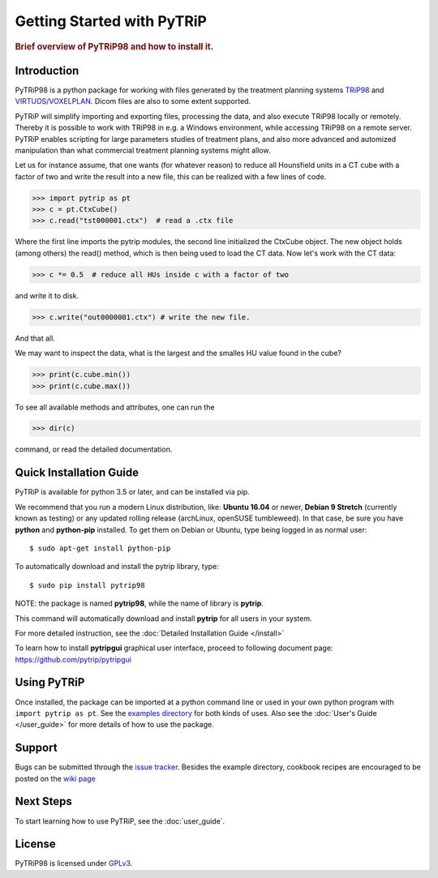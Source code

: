 .. _getting_started:

===========================
Getting Started with PyTRiP
===========================

.. rubric:: Brief overview of PyTRiP98 and how to install it.

Introduction
==============

PyTRiP98 is a python package for working with files generated by the treatment planning systems
`TRiP98 <http://bio.gsi.de/DOCS/TRiP98/PRO/DOCS/trip98.html>`_ and
`VIRTUOS/VOXELPLAN <https://www.dkfz.de/en/medphys/Therapy_planning_development/Projects/Virtuos.html>`_. Dicom files are also to some extent supported.

PyTRiP will simplify importing and exporting files, processing the data, and also execute TRiP98 locally or remotely.
Thereby it is possible to work with TRiP98 in e.g. a Windows environment, while accessing TRiP98 on a remote server.
PyTRiP enables scripting for large parameters studies of treatment plans, and also more advanced and automized
manipulation than what commercial treatment planning systems might allow.

Let us for instance assume, that one wants (for whatever reason) to reduce all Hounsfield units in a CT cube with a factor of two and write the result into a new file, this can be realized with a few lines of code.

>>> import pytrip as pt
>>> c = pt.CtxCube()  
>>> c.read("tst000001.ctx")  # read a .ctx file

Where the first line imports the pytrip modules, the second line initialized the CtxCube object. The new
object holds (among others) the read() method, which is then being used to load the CT data.
Now let's work with the CT data:

>>> c *= 0.5  # reduce all HUs inside c with a factor of two

and write it to disk.

>>> c.write("out0000001.ctx") # write the new file.

And that all.

We may want to inspect the data, what is the largest and the smalles HU value found in the cube?

>>> print(c.cube.min())
>>> print(c.cube.max())

To see all available methods and attributes, one can run the

>>> dir(c)

command, or read the detailed documentation.

Quick Installation Guide
========================

PyTRiP is available for python 3.5 or later, and can be installed via pip. 

We recommend that you run a modern Linux distribution, like: **Ubuntu 16.04** or newer, **Debian 9 Stretch**
(currently known as testing) or any updated rolling release (archLinux, openSUSE tumbleweed). In that case,
be sure you have **python** and **python-pip** installed.
To get them on Debian or Ubuntu, type being logged in as normal user::

    $ sudo apt-get install python-pip

To automatically download and install the pytrip library, type::

    $ sudo pip install pytrip98

NOTE: the package is named **pytrip98**, while the name of library is **pytrip**.

This command will automatically download and install **pytrip** for all users in your system.

For more detailed instruction, see the :doc:`Detailed Installation Guide </install>`

To learn how to install **pytripgui** graphical user interface, proceed to following document page:
https://github.com/pytrip/pytripgui


Using PyTRiP
============

Once installed, the package can be imported at a python command line or used
in your own python program with ``import pytrip as pt``.
See the `examples directory
<https://github.com/pytrip/pytrip/tree/examples>`_
for both kinds of uses. Also see the :doc:`User's Guide </user_guide>`
for more details of how to use the package.


Support
=======

Bugs can be submitted through the `issue tracker <https://github.com/pytrip/pytrip/issues>`_.
Besides the example directory, cookbook recipes are encouraged to be posted on the
`wiki page <https://github.com/pytrip/pytrip/wiki>`_


Next Steps
==========

To start learning how to use PyTRiP, see the :doc:`user_guide`.


License
=======

PyTRiP98 is licensed under `GPLv3
<https://github.com/pytrip/pytrip/blob/master/source/GPL_LICENSE>`_.
